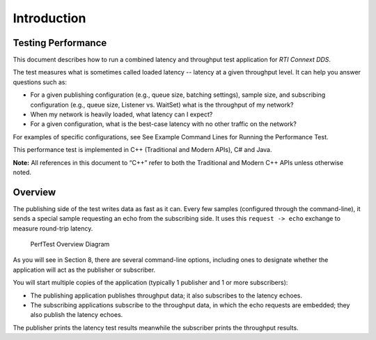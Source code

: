 .. _section-introduction:

Introduction
============

Testing Performance
-------------------

This document describes how to run a combined latency and throughput
test application for *RTI Connext DDS*.

The test measures what is sometimes called loaded latency -- latency at
a given throughput level. It can help you answer questions such as:

-  For a given publishing configuration (e.g., queue size, batching
   settings), sample size, and subscribing configuration (e.g., queue
   size, Listener vs. WaitSet) what is the throughput of my network?

-  When my network is heavily loaded, what latency can I expect?

-  For a given configuration, what is the best-case latency with no
   other traffic on the network?

For examples of specific configurations, see See Example Command Lines
for Running the Performance Test.

This performance test is implemented in C++ (Traditional and Modern
APIs), C# and Java.

**Note:** All references in this document to “C++” refer to both the
Traditional and Modern C++ APIs unless otherwise noted.

Overview
--------

The publishing side of the test writes data as fast as it can. Every few
samples (configured through the command-line), it sends a special sample
requesting an echo from the subscribing side. It uses this
``request -> echo`` exchange to measure round-trip latency.

.. figure:: _static/PerfTest_Overview_Diagram.png
   :alt: PerfTest Overview Diagram

   PerfTest Overview Diagram

As you will see in Section 8, there are several command-line options,
including ones to designate whether the application will act as the
publisher or subscriber.

You will start multiple copies of the application (typically 1 publisher
and 1 or more subscribers):

-  The publishing application publishes throughput data; it also
   subscribes to the latency echoes.
-  The subscribing applications subscribe to the throughput data, in
   which the echo requests are embedded; they also publish the latency
   echoes.

The publisher prints the latency test results meanwhile the subscriber
prints the throughput results.
